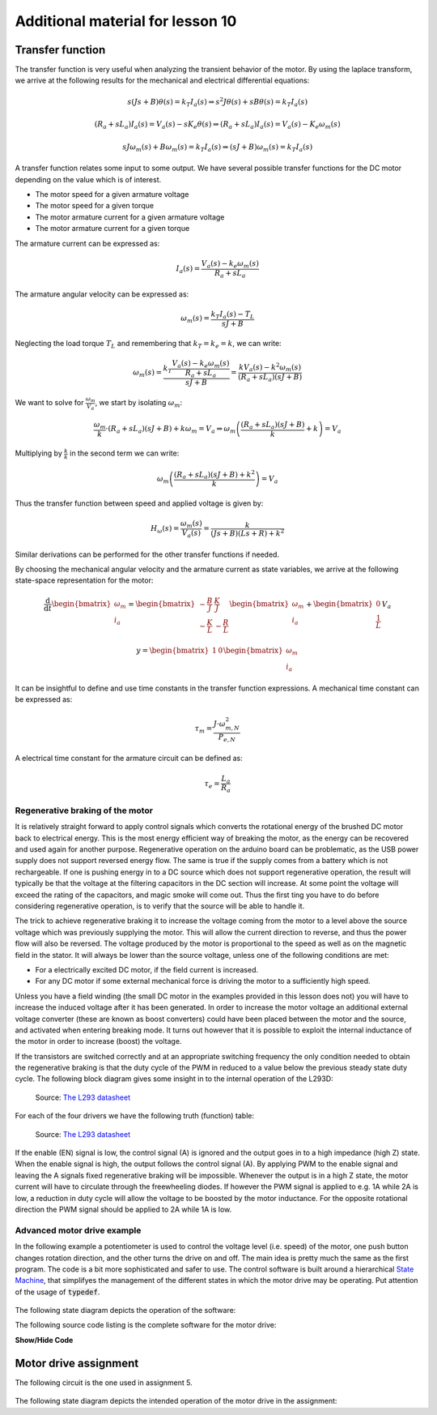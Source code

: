 *******************************************************
Additional material for lesson 10
*******************************************************

.. _transfer_function:

Transfer function
-----------------

The transfer function is very useful when analyzing the transient behavior of the motor. By using the laplace transform, we arrive at the following results for the mechanical and electrical differential equations:

.. math::

    s(Js + B) \theta(s) = k_T I_a(s) \Rightarrow s^2J \theta(s) + sB\theta(s) = k_T I_a(s)

.. math::

    (R_a + sL_a) I_a(s) = V_a(s) - s K_e \theta(s) \Rightarrow (R_a + sL_a) I_a(s) = V_a(s) - K_e \omega_m(s)

.. math::

    s J \omega_m(s) + B \omega_m(s) = k_T I_a(s) \Rightarrow (sJ + B) \omega_m(s) = k_T I_a(s)



A transfer function relates some input to some output. We have several possible transfer functions for the DC motor depending on the value which is of interest.

* The motor speed for a given armature voltage
* The motor speed for a given torque
* The motor armature current for a given armature voltage
* The motor armature current for a given torque

The armature current can be expressed as:

.. math::
    I_a(s) = \frac{V_a(s) - k_e \omega_m(s)}{R_a + sL_a}

The armature angular velocity can be expressed as:

.. math::
    \omega_m(s) = \frac{k_T I_a(s) - T_L}{sJ + B}

Neglecting the load torque :math:`T_L` and remembering that :math:`k_T = k_e = k`, we can write:

.. math::
    \omega_m(s) = \cfrac{k_T \cfrac{V_a(s) - k_e \omega_m(s)}{R_a + sL_a}}{sJ + B} = \frac{k V_a(s) - k^2 \omega_m(s)}{(R_a + sL_a)(sJ + B)} 

We want to solve for :math:`\frac{\omega_m}{V_a}`, we start by isolating :math:`\omega_m`:

.. math::
    \frac{\omega_m}{k} \cdot (R_a + sL_a)(sJ + B) + k \omega_m = V_a \Rightarrow \omega_m \left(\frac{(R_a + sL_a)(sJ + B)}{k} + k \right) = V_a

Multiplying by :math:`\frac{k}{k}` in the second term we can write: 

.. math::
    \omega_m \left(\frac{(R_a + sL_a)(sJ + B) + k^2}{k} \right) = V_a

Thus the transfer function between speed and applied voltage is given by:

.. math::
    H_{\omega}(s) = \frac{\omega_m(s)}{V_a(s)} = \frac{k}{(Js + B)(Ls + R) + k^2}

Similar derivations can be performed for the other transfer functions if needed.

By choosing the mechanical angular velocity and the armature current as state variables, we arrive at the following state-space representation for the motor:

.. math::

    \frac{\mathrm{d}}{\mathrm{d}t}
    \begin{bmatrix}
    \omega_m \\
    i_a
    \end{bmatrix}
    =
    \begin{bmatrix}
    -\frac{B}{J} & \frac{K}{J} \\
    -\frac{K}{L} & -\frac{R}{L}
    \end{bmatrix}
    \begin{bmatrix}
    \omega_m \\
    i_a
    \end{bmatrix}
    +
    \begin{bmatrix}
    0 \\
    \frac{1}{L} 
    \end{bmatrix}
    V_a

.. math::

    y =
    \begin{bmatrix}
    1 & 0    
    \end{bmatrix}
    \begin{bmatrix}
    \omega_m \\
    i_a    
    \end{bmatrix}


It can be insightful to define and use time constants in the transfer function expressions. A mechanical time constant can be expressed as:

.. TODO: Verifiser denne:

.. math::

    \tau_m = \frac{J \cdot \omega_{m,N}^2}{P_{e,N}}

A electrical time constant for the armature circuit can be defined as:

.. math::

    \tau_e = \frac{L_a}{R_a}


.. _regenerative_braking_of_the_motor:

Regenerative braking of the motor
==================================

.. https://electronics.stackexchange.com/questions/56186/how-can-i-implement-regenerative-braking-of-a-dc-motor

It is relatively straight forward to apply control signals which converts the rotational energy of the brushed DC motor back to electrical energy. This is the most energy efficient way of breaking the motor, as the energy can be recovered and used again for another purpose. Regenerative operation on the arduino board can be problematic, as the USB power supply does not support reversed energy flow. The same is true if the supply comes from a battery which is not rechargeable. If one is pushing energy in to a DC source which does not support regenerative operation, the result will typically be that the voltage at the filtering capacitors in the DC section will increase. At some point the voltage will exceed the rating of the capacitors, and magic smoke will come out. Thus the first ting you have to do before considering regenerative operation, is to verify that the source will be able to handle it.

The trick to achieve regenerative braking it to increase the voltage coming from the motor to a level above the source voltage which was previously supplying the motor. This will allow the current direction to reverse, and thus the power flow will also be reversed. The voltage produced by the motor is proportional to the speed as well as on the magnetic field in the stator. It will always be lower than the source voltage, unless one of the following conditions are met:

- For a electrically excited DC motor, if the field current is increased.
- For any DC motor if some external mechanical force is driving the motor to a sufficiently high speed.

Unless you have a field winding (the small DC motor in the examples provided in this lesson does not) you will have to increase the induced voltage after it has been generated. In order to increase the motor voltage an additional external voltage converter (these are known as boost converters) could have been placed between the motor and the source, and activated when entering breaking mode. It turns out however that it is possible to exploit the internal inductance of the motor in order to increase (boost) the voltage.

If the transistors are switched correctly and at an appropriate switching frequency the only condition needed to obtain the regenerative braking is that the duty cycle of the PWM in reduced to a value below the previous steady state duty cycle. The following block diagram gives some insight in to the internal operation of the L293D:

    .. figure:: ../../../external/fig/l293d/l293d-detailed-block-diagram.png
            :align: center
            :alt: L238D detailed block diagram

    Source: `The L293 datasheet <https://www.ti.com/lit/ds/symlink/l293.pdf>`_

For each of the four drivers we have the following truth (function) table:

    .. figure:: ../../../external/fig/l293d/l293d-driver-truth-table.png
            :align: center
            :alt: L293D driver output truth table

    Source: `The L293 datasheet <https://www.ti.com/lit/ds/symlink/l293.pdf>`_

If the enable (EN) signal is low, the control signal (A) is ignored and the output goes in to a high impedance (high Z) state. When the enable signal is high, the output follows the control signal (A). By applying PWM to the enable signal and leaving the A signals fixed regenerative braking will be impossible. Whenever the output is in a high Z state, the motor current will have to circulate through the freewheeling diodes. If however the PWM signal is applied to e.g. 1A while 2A is low, a reduction in duty cycle will allow the voltage to be boosted by the motor inductance. For the opposite rotational direction the PWM signal should be applied to 2A while 1A is low.


Advanced motor drive example
=============================

In the following example a potentiometer is used to control the voltage level (i.e. speed) of the motor, one push button changes rotation direction, and the other turns the drive on and off. The main idea is pretty much the same as the first program. The code is a bit more sophisticated and safer to use. The control software is built around a hierarchical `State Machine <https://www.wikiwand.com/en/Finite-state_machine>`_, that simplifyes the management of the different states in which the motor drive may be operating. Put attention of the usage of :code:`typedef`.

.. figure:: ../../fig/dc_motor_drive_potmeter_control_bb.png
    :scale: 50
    :align: center


The following state diagram depicts the operation of the software:

.. Apparently Gizem decided to go for images instead of UML plugin last year. Let's change it back now :P

.. .. figure:: ../../fig/uml/motorctrlStateDiagram1.png
    :align: center


.. uml::

        [*] --> STOPPED
        
        STOPPED -> RUNNING : enable_button
        RUNNING -> STOPPED : enable_button
        STOPPED: motor_control(0, 0);
        
        RUNNING: duty_cycle = analogRead(control_voltage)/4;
        state RUNNING {
          [*] --> FORWARD
          FORWARD -> REVERSE : direction_button
          REVERSE -> FORWARD : direction_button

          FORWARD: motor_control(duty_cycle, FORWARD);
          REVERSE: motor_control(duty_cycle, REVERSE);
        }
        

The following source code listing is the complete software for the motor drive:

.. container:: toggle

    .. container:: header

        **Show/Hide Code**

    .. literalinclude:: ../../../projects/dc_motor_drive/src/main.cpp
       :language: c


Motor drive assignment
----------------------

The following circuit is the one used in assignment 5.

.. figure:: ../../fig/dc_motor_drive_potmeter_control_three_button_9v_battery_bb.png
  :scale: 50


The following state diagram depicts the intended operation of the motor drive in the assignment:

.. .. figure:: ../../fig/uml/motorctrlStateDiagram2.png
     :align: center


.. uml::

        STATE NORMAL {

          [*] --> STOPPED
          
          STOPPED -> ACCELERATING : start_stop_button
          ACCELERATING -> RUNNING : setpoint_reached
          ACCELERATING -> BREAKING : start_stop_button
          RUNNING -> BREAKING : start_stop_button
          BREAKING -> STOPPED : zero_reached
          BREAKING -> ACCELERATING : start_stop_button
          STOPPED: motor_control(0, 0);
          
        }

        [*] --> NORMAL

        NORMAL -> EMERGENCY_STOP : emergency_stop_button
        EMERGENCY_STOP -> NORMAL : start_stop_button
        
        EMERGENCY_STOP : motor_control(0, 0);